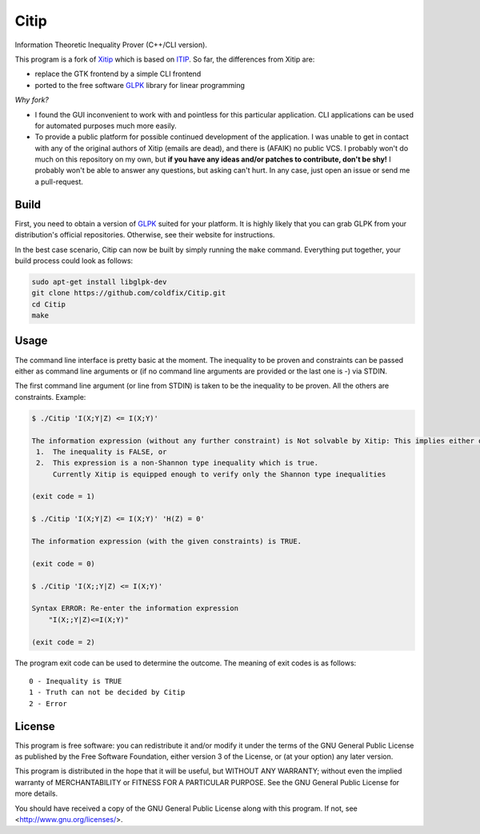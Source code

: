 Citip
=====

Information Theoretic Inequality Prover (C++/CLI version).

This program is a fork of Xitip_ which is based on ITIP_. So far, the
differences from Xitip are:

- replace the GTK frontend by a simple CLI frontend
- ported to the free software GLPK_ library for linear programming

*Why fork?*

- I found the GUI inconvenient to work with and pointless for this
  particular application. CLI applications can be used for automated
  purposes much more easily.
- To provide a public platform for possible continued development of the
  application. I was unable to get in contact with any of the original
  authors of Xitip (emails are dead), and there is (AFAIK) no public VCS. I
  probably won't do much on this repository on my own, but **if you have
  any ideas and/or patches to contribute, don't be shy!** I probably won't
  be able to answer any questions, but asking can't hurt. In any case, just
  open an issue or send me a pull-request.

.. _Xitip: http://xitip.epfl.ch/
.. _ITIP: http://user-www.ie.cuhk.edu.hk/~ITIP/
.. _GLPK: https://www.gnu.org/software/glpk/


Build
-----

First, you need to obtain a version of GLPK_ suited for your platform. It
is highly likely that you can grab GLPK from your distribution's official
repositories. Otherwise, see their website for instructions.

In the best case scenario, Citip can now be built by simply running the
``make`` command. Everything put together, your build process could look as
follows:

.. code-block:: bash

    sudo apt-get install libglpk-dev
    git clone https://github.com/coldfix/Citip.git
    cd Citip
    make


Usage
-----

The command line interface is pretty basic at the moment. The inequality to
be proven and constraints can be passed either as command line arguments or
(if no command line arguments are provided or the last one is -) via STDIN.

The first command line argument (or line from STDIN) is taken to be the
inequality to be proven. All the others are constraints. Example:

.. code-block:: bash

    $ ./Citip 'I(X;Y|Z) <= I(X;Y)'

    The information expression (without any further constraint) is Not solvable by Xitip: This implies either of the following situations
     1.	 The inequality is FALSE, or
     2.	 This expression is a non-Shannon type inequality which is true.
     	 Currently Xitip is equipped enough to verify only the Shannon type inequalities

    (exit code = 1)

    $ ./Citip 'I(X;Y|Z) <= I(X;Y)' 'H(Z) = 0'

    The information expression (with the given constraints) is TRUE.

    (exit code = 0)

    $ ./Citip 'I(X;;Y|Z) <= I(X;Y)'

    Syntax ERROR: Re-enter the information expression
    	"I(X;;Y|Z)<=I(X;Y)"

    (exit code = 2)

The program exit code can be used to determine the outcome. The meaning of
exit codes is as follows::

    0 - Inequality is TRUE
    1 - Truth can not be decided by Citip
    2 - Error


License
-------

This program is free software: you can redistribute it and/or modify
it under the terms of the GNU General Public License as published by
the Free Software Foundation, either version 3 of the License, or
(at your option) any later version.

This program is distributed in the hope that it will be useful,
but WITHOUT ANY WARRANTY; without even the implied warranty of
MERCHANTABILITY or FITNESS FOR A PARTICULAR PURPOSE.  See the
GNU General Public License for more details.

You should have received a copy of the GNU General Public License
along with this program.  If not, see <http://www.gnu.org/licenses/>.
